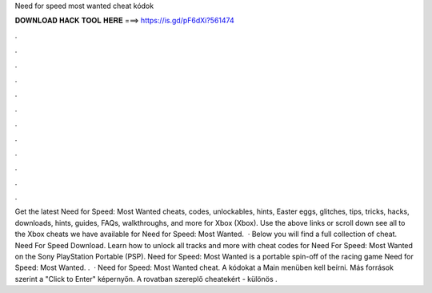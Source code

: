 Need for speed most wanted cheat kódok

𝐃𝐎𝐖𝐍𝐋𝐎𝐀𝐃 𝐇𝐀𝐂𝐊 𝐓𝐎𝐎𝐋 𝐇𝐄𝐑𝐄 ===> https://is.gd/pF6dXi?561474

.

.

.

.

.

.

.

.

.

.

.

.

Get the latest Need for Speed: Most Wanted cheats, codes, unlockables, hints, Easter eggs, glitches, tips, tricks, hacks, downloads, hints, guides, FAQs, walkthroughs, and more for Xbox (Xbox). Use the above links or scroll down see all to the Xbox cheats we have available for Need for Speed: Most Wanted.  · Below you will find a full collection of cheat. Need For Speed Download. Learn how to unlock all tracks and more with cheat codes for Need For Speed: Most Wanted on the Sony PlayStation Portable (PSP). Need for Speed: Most Wanted is a portable spin-off of the racing game Need for Speed: Most Wanted. .  · Need for Speed: Most Wanted cheat. A kódokat a Main menüben kell beírni. Más források szerint a "Click to Enter" képernyőn. A rovatban szereplő cheatekért - különös .